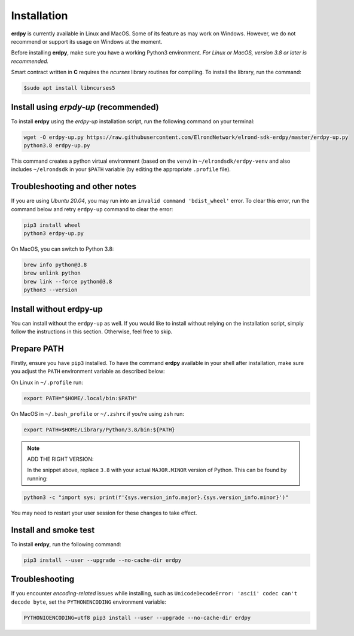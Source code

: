 ==============
Installation
==============


**erdpy** is currently available in Linux and MacOS. Some of its feature as may work on Windows. However, we do not recommend or support its usage on Windows at the moment. 

Before installing **erdpy**, make sure you have a working Python3 environment.
*For Linux or MacOS, version 3.8 or later is recommended.*




Smart contract written in **C** requires the *ncurses* library routines for compiling. To install the library, run the command:

.. code-block:: bash

   $sudo apt install libncurses5

Install using `erpdy-up` (recommended)
======================================

To install **erdpy** using the `erdpy-up` installation script, run the following command on your terminal:

.. code-block:: python

   wget -O erdpy-up.py https://raw.githubusercontent.com/ElrondNetwork/elrond-sdk-erdpy/master/erdpy-up.py
   python3.8 erdpy-up.py   

This command creates a python virtual environment (based on the ``venv``) in ``~/elrondsdk/erdpy-venv`` and also includes ``~/elrondsdk`` in your ``$PATH`` variable (by editing the appropriate ``.profile`` file).

Troubleshooting and other notes
===============================

If you are using `Ubuntu 20.04`, you may run into an ``invalid command 'bdist_wheel'`` error. To clear this error, run the command below and retry ``erdpy-up`` command to clear the error:

.. code-block:: python

    pip3 install wheel
    python3 erdpy-up.py

On MacOS, you can switch to Python 3.8:

.. code-block:: 

    brew info python@3.8
    brew unlink python
    brew link --force python@3.8
    python3 --version

Install without erdpy-up
=========================

You can install without the ``erdpy-up`` as well. If you would like to install without relying on the installation script, simply follow the instructions in this section. Otherwise, feel free to skip.

Prepare PATH
=============

Firstly, ensure you have ``pip3`` installed. 
To have the command **erdpy** available in your shell after installation, make sure you adjust the ``PATH`` environment variable as described below:

On Linux in ``~/.profile`` run:

.. code-block::

    export PATH="$HOME/.local/bin:$PATH"

On MacOS in ``~/.bash_profile`` or ``~/.zshrc`` if you’re using ``zsh`` run:

.. code-block::

    export PATH=$HOME/Library/Python/3.8/bin:${PATH}

.. note:: 
    ADD THE RIGHT VERSION:

    In the snippet above, replace ``3.8`` with your actual ``MAJOR.MINOR`` version of Python. This can be found by running:
    
.. code:: 

    python3 -c "import sys; print(f'{sys.version_info.major}.{sys.version_info.minor}')"

You may need to restart your user session for these changes to take effect. 

Install and smoke test
=======================

To install **erdpy**, run the following command:

.. code-block::

    pip3 install --user --upgrade --no-cache-dir erdpy

Troubleshooting
=================
If you encounter *encoding-related* issues while installing, such as ``UnicodeDecodeError: 'ascii' codec can't decode byte``, set the ``PYTHONENCODING`` environment variable:

.. code-block::

    PYTHONIOENCODING=utf8 pip3 install --user --upgrade --no-cache-dir erdpy
